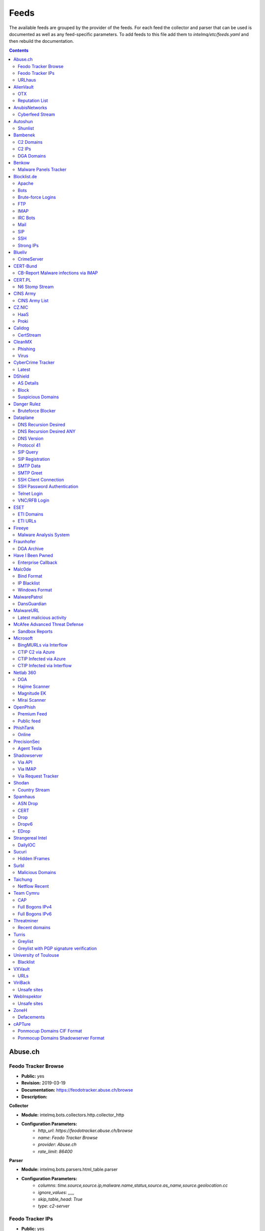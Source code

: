 Feeds
======

The available feeds are grouped by the provider of the feeds.
For each feed the collector and parser that can be used is documented as well as any feed-specific parameters.
To add feeds to this file add them to `intelmq/etc/feeds.yaml` and then rebuild the documentation.

.. contents ::

Abuse.ch
--------
Feodo Tracker Browse
^^^^^^^^^^^^^^^^^^^^

* **Public:** yes
* **Revision:** 2019-03-19
* **Documentation:** https://feodotracker.abuse.ch/browse
* **Description:**

**Collector**

* **Module:** intelmq.bots.collectors.http.collector_http
* **Configuration Parameters:**
   * `http_url`: `https://feodotracker.abuse.ch/browse`
   * `name`: `Feodo Tracker Browse`
   * `provider`: `Abuse.ch`
   * `rate_limit`: `86400`

**Parser**

* **Module:** intelmq.bots.parsers.html_table.parser
* **Configuration Parameters:**
   * `columns`: `time.source,source.ip,malware.name,status,source.as_name,source.geolocation.cc`
   * `ignore_values`: `,,,,,`
   * `skip_table_head`: `True`
   * `type`: `c2-server`


Feodo Tracker IPs
^^^^^^^^^^^^^^^^^

* **Public:** yes
* **Revision:** 2019-03-25
* **Documentation:** https://feodotracker.abuse.ch/
* **Description:** List of botnet Command&Control servers (C&Cs) tracked by Feodo Tracker, associated with Dridex and Emotet (aka Heodo).
* **Additional Information:** https://feodotracker.abuse.ch/ The data in the column Last Online is used for `time.source` if available, with 00:00 as time. Otherwise first seen is used as `time.source`.

**Collector**

* **Module:** intelmq.bots.collectors.http.collector_http
* **Configuration Parameters:**
   * `http_url`: `https://feodotracker.abuse.ch/downloads/ipblocklist.csv`
   * `name`: `Feodo Tracker IPs`
   * `provider`: `Abuse.ch`
   * `rate_limit`: `3600`

**Parser**

* **Module:** intelmq.bots.parsers.abusech.parser_ip
* **Configuration Parameters:**


URLhaus
^^^^^^^

* **Public:** yes
* **Revision:** 2020-07-07
* **Documentation:** https://urlhaus.abuse.ch/feeds/
* **Description:** URLhaus is a project from abuse.ch with the goal of sharing malicious URLs that are being used for malware distribution. URLhaus offers a country, ASN (AS number) and Top Level Domain (TLD) feed for network operators / Internet Service Providers (ISPs), Computer Emergency Response Teams (CERTs) and domain registries.

**Collector**

* **Module:** intelmq.bots.collectors.http.collector_http
* **Configuration Parameters:**
   * `http_url`: `https://urlhaus.abuse.ch/feeds/tld/<TLD>/, https://urlhaus.abuse.ch/feeds/country/<CC>/, or https://urlhaus.abuse.ch/feeds/asn/<ASN>/`
   * `name`: `URLhaus`
   * `provider`: `Abuse.ch`
   * `rate_limit`: `86400`

**Parser**

* **Module:** intelmq.bots.parsers.generic.parser_csv
* **Configuration Parameters:**
   * `columns`: `["time.source", "source.url", "status", "classification.type|__IGNORE__", "source.fqdn|__IGNORE__", "source.ip", "source.asn", "source.geolocation.cc"]`
   * `default_url_protocol`: `http://`
   * `delimiter`: `,`
   * `skip_header`: `False`
   * `type_translation`: `{"malware_download": "malware-distribution"}`


AlienVault
----------
OTX
^^^

* **Public:** no
* **Revision:** 2018-01-20
* **Documentation:** https://otx.alienvault.com/
* **Description:** AlienVault OTX Collector is the bot responsible to get the report through the API. Report could vary according to subscriptions.

**Collector**

* **Module:** intelmq.bots.collectors.alienvault_otx.collector
* **Configuration Parameters:**
   * `api_key`: `{{ your API key }}`
   * `name`: `OTX`
   * `provider`: `AlienVault`

**Parser**

* **Module:** intelmq.bots.parsers.alienvault.parser_otx
* **Configuration Parameters:**


Reputation List
^^^^^^^^^^^^^^^

* **Public:** yes
* **Revision:** 2018-01-20
* **Description:** List of malicious IPs.

**Collector**

* **Module:** intelmq.bots.collectors.http.collector_http
* **Configuration Parameters:**
   * `http_url`: `https://reputation.alienvault.com/reputation.data`
   * `name`: `Reputation List`
   * `provider`: `AlienVault`
   * `rate_limit`: `3600`

**Parser**

* **Module:** intelmq.bots.parsers.alienvault.parser
* **Configuration Parameters:**


AnubisNetworks
--------------
Cyberfeed Stream
^^^^^^^^^^^^^^^^

* **Public:** no
* **Revision:** 2020-06-15
* **Documentation:** https://www.anubisnetworks.com/ https://www.bitsight.com/
* **Description:** Fetches and parsers the Cyberfeed data stream.

**Collector**

* **Module:** intelmq.bots.collectors.http.collector_http_stream
* **Configuration Parameters:**
   * `http_url`: `https://prod.cyberfeed.net/stream?key={{ your API key }}`
   * `name`: `Cyberfeed Stream`
   * `provider`: `AnubisNetworks`
   * `strip_lines`: `true`

**Parser**

* **Module:** intelmq.bots.parsers.anubisnetworks.parser
* **Configuration Parameters:**
   * `use_malware_familiy_as_classification_identifier`: `True`


Autoshun
--------
Shunlist
^^^^^^^^

* **Public:** no
* **Revision:** 2018-01-20
* **Documentation:** https://www.autoshun.org/
* **Description:** You need to register in order to use the list.

**Collector**

* **Module:** intelmq.bots.collectors.http.collector_http
* **Configuration Parameters:**
   * `http_url`: `https://www.autoshun.org/download/?api_key=__APIKEY__&format=html`
   * `name`: `Shunlist`
   * `provider`: `Autoshun`
   * `rate_limit`: `3600`

**Parser**

* **Module:** intelmq.bots.parsers.autoshun.parser
* **Configuration Parameters:**


Bambenek
--------
C2 Domains
^^^^^^^^^^

* **Public:** no
* **Revision:** 2018-01-20
* **Documentation:** https://osint.bambenekconsulting.com/feeds/
* **Description:** Master Feed of known, active and non-sinkholed C&Cs domain names. Requires access credentials.
* **Additional Information:** License: https://osint.bambenekconsulting.com/license.txt

**Collector**

* **Module:** intelmq.bots.collectors.http.collector_http
* **Configuration Parameters:**
   * `http_password`: `__PASSWORD__`
   * `http_url`: `https://faf.bambenekconsulting.com/feeds/c2-dommasterlist.txt`
   * `http_username`: `__USERNAME__`
   * `name`: `C2 Domains`
   * `provider`: `Bambenek`
   * `rate_limit`: `3600`

**Parser**

* **Module:** intelmq.bots.parsers.bambenek.parser
* **Configuration Parameters:**


C2 IPs
^^^^^^

* **Public:** no
* **Revision:** 2018-01-20
* **Documentation:** https://osint.bambenekconsulting.com/feeds/
* **Description:** Master Feed of known, active and non-sinkholed C&Cs IP addresses. Requires access credentials.
* **Additional Information:** License: https://osint.bambenekconsulting.com/license.txt

**Collector**

* **Module:** intelmq.bots.collectors.http.collector_http
* **Configuration Parameters:**
   * `http_password`: `__PASSWORD__`
   * `http_url`: `https://faf.bambenekconsulting.com/feeds/c2-ipmasterlist.txt`
   * `http_username`: `__USERNAME__`
   * `name`: `C2 IPs`
   * `provider`: `Bambenek`
   * `rate_limit`: `3600`

**Parser**

* **Module:** intelmq.bots.parsers.bambenek.parser
* **Configuration Parameters:**


DGA Domains
^^^^^^^^^^^

* **Public:** yes
* **Revision:** 2018-01-20
* **Documentation:** https://osint.bambenekconsulting.com/feeds/
* **Description:** Domain feed of known DGA domains from -2 to +3 days
* **Additional Information:** License: https://osint.bambenekconsulting.com/license.txt

**Collector**

* **Module:** intelmq.bots.collectors.http.collector_http
* **Configuration Parameters:**
   * `http_url`: `https://faf.bambenekconsulting.com/feeds/dga-feed.txt`
   * `name`: `DGA Domains`
   * `provider`: `Bambenek`
   * `rate_limit`: `3600`

**Parser**

* **Module:** intelmq.bots.parsers.bambenek.parser
* **Configuration Parameters:**


Benkow
------
Malware Panels Tracker
^^^^^^^^^^^^^^^^^^^^^^

* **Public:** yes
* **Revision:** 2021-06-21
* **Description:** Benkow Panels tracker is a list of fresh panel from various malware. The feed is available on the webpage: http://benkow.cc/passwords.php

**Collector**

* **Module:** intelmq.bots.collectors.http.collector_http
* **Configuration Parameters:**
   * `http_url`: `http://benkow.cc/export.php`
   * `name`: `Malware Panels Tracker`
   * `provider`: `Benkow`

**Parser**

* **Module:** intelmq.bots.parsers.generic.parser_csv
* **Configuration Parameters:**
   * `columns`: `["__IGNORE__", "malware.name", "destination.url", "destination.fqdn|destination.ip", "time.source"]`
   * `columns_required`: `[false, true, true, false, true]`
   * `delimiter`: `;`
   * `skip_header`: `True`
   * `type`: `c2-server`


Blocklist.de
------------
Apache
^^^^^^

* **Public:** yes
* **Revision:** 2018-01-20
* **Documentation:** http://www.blocklist.de/en/export.html
* **Description:** Blocklist.DE Apache Collector is the bot responsible to get the report from source of information. All IP addresses which have been reported within the last 48 hours as having run attacks on the service Apache, Apache-DDOS, RFI-Attacks.

**Collector**

* **Module:** intelmq.bots.collectors.http.collector_http
* **Configuration Parameters:**
   * `http_url`: `https://lists.blocklist.de/lists/apache.txt`
   * `name`: `Apache`
   * `provider`: `Blocklist.de`
   * `rate_limit`: `86400`

**Parser**

* **Module:** intelmq.bots.parsers.blocklistde.parser
* **Configuration Parameters:**


Bots
^^^^

* **Public:** yes
* **Revision:** 2018-01-20
* **Documentation:** http://www.blocklist.de/en/export.html
* **Description:** Blocklist.DE Bots Collector is the bot responsible to get the report from source of information. All IP addresses which have been reported within the last 48 hours as having run attacks attacks on the RFI-Attacks, REG-Bots, IRC-Bots or BadBots (BadBots = he has posted a Spam-Comment on a open Forum or Wiki).

**Collector**

* **Module:** intelmq.bots.collectors.http.collector_http
* **Configuration Parameters:**
   * `http_url`: `https://lists.blocklist.de/lists/bots.txt`
   * `name`: `Bots`
   * `provider`: `Blocklist.de`
   * `rate_limit`: `86400`

**Parser**

* **Module:** intelmq.bots.parsers.blocklistde.parser
* **Configuration Parameters:**


Brute-force Logins
^^^^^^^^^^^^^^^^^^

* **Public:** yes
* **Revision:** 2018-01-20
* **Documentation:** http://www.blocklist.de/en/export.html
* **Description:** Blocklist.DE Brute-force Login Collector is the bot responsible to get the report from source of information. All IPs which attacks Joomlas, Wordpress and other Web-Logins with Brute-Force Logins.

**Collector**

* **Module:** intelmq.bots.collectors.http.collector_http
* **Configuration Parameters:**
   * `http_url`: `https://lists.blocklist.de/lists/bruteforcelogin.txt`
   * `name`: `Brute-force Logins`
   * `provider`: `Blocklist.de`
   * `rate_limit`: `86400`

**Parser**

* **Module:** intelmq.bots.parsers.blocklistde.parser
* **Configuration Parameters:**


FTP
^^^

* **Public:** yes
* **Revision:** 2018-01-20
* **Documentation:** http://www.blocklist.de/en/export.html
* **Description:** Blocklist.DE FTP Collector is the bot responsible to get the report from source of information. All IP addresses which have been reported within the last 48 hours for attacks on the Service FTP.

**Collector**

* **Module:** intelmq.bots.collectors.http.collector_http
* **Configuration Parameters:**
   * `http_url`: `https://lists.blocklist.de/lists/ftp.txt`
   * `name`: `FTP`
   * `provider`: `Blocklist.de`
   * `rate_limit`: `86400`

**Parser**

* **Module:** intelmq.bots.parsers.blocklistde.parser
* **Configuration Parameters:**


IMAP
^^^^

* **Public:** yes
* **Revision:** 2018-01-20
* **Documentation:** http://www.blocklist.de/en/export.html
* **Description:** Blocklist.DE IMAP Collector is the bot responsible to get the report from source of information. All IP addresses which have been reported within the last 48 hours for attacks on the service like IMAP, SASL, POP3, etc.

**Collector**

* **Module:** intelmq.bots.collectors.http.collector_http
* **Configuration Parameters:**
   * `http_url`: `https://lists.blocklist.de/lists/imap.txt`
   * `name`: `IMAP`
   * `provider`: `Blocklist.de`
   * `rate_limit`: `86400`

**Parser**

* **Module:** intelmq.bots.parsers.blocklistde.parser
* **Configuration Parameters:**


IRC Bots
^^^^^^^^

* **Public:** yes
* **Revision:** 2018-01-20
* **Documentation:** http://www.blocklist.de/en/export.html
* **Description:** No description provided by feed provider.

**Collector**

* **Module:** intelmq.bots.collectors.http.collector_http
* **Configuration Parameters:**
   * `http_url`: `https://lists.blocklist.de/lists/ircbot.txt`
   * `name`: `IRC Bots`
   * `provider`: `Blocklist.de`
   * `rate_limit`: `86400`

**Parser**

* **Module:** intelmq.bots.parsers.blocklistde.parser
* **Configuration Parameters:**


Mail
^^^^

* **Public:** yes
* **Revision:** 2018-01-20
* **Documentation:** http://www.blocklist.de/en/export.html
* **Description:** Blocklist.DE Mail Collector is the bot responsible to get the report from source of information. All IP addresses which have been reported within the last 48 hours as having run attacks on the service Mail, Postfix.

**Collector**

* **Module:** intelmq.bots.collectors.http.collector_http
* **Configuration Parameters:**
   * `http_url`: `https://lists.blocklist.de/lists/mail.txt`
   * `name`: `Mail`
   * `provider`: `Blocklist.de`
   * `rate_limit`: `86400`

**Parser**

* **Module:** intelmq.bots.parsers.blocklistde.parser
* **Configuration Parameters:**


SIP
^^^

* **Public:** yes
* **Revision:** 2018-01-20
* **Documentation:** http://www.blocklist.de/en/export.html
* **Description:** Blocklist.DE SIP Collector is the bot responsible to get the report from source of information. All IP addresses that tried to login in a SIP-, VOIP- or Asterisk-Server and are included in the IPs-List from http://www.infiltrated.net/ (Twitter).

**Collector**

* **Module:** intelmq.bots.collectors.http.collector_http
* **Configuration Parameters:**
   * `http_url`: `https://lists.blocklist.de/lists/sip.txt`
   * `name`: `SIP`
   * `provider`: `Blocklist.de`
   * `rate_limit`: `86400`

**Parser**

* **Module:** intelmq.bots.parsers.blocklistde.parser
* **Configuration Parameters:**


SSH
^^^

* **Public:** yes
* **Revision:** 2018-01-20
* **Documentation:** http://www.blocklist.de/en/export.html
* **Description:** Blocklist.DE SSH Collector is the bot responsible to get the report from source of information. All IP addresses which have been reported within the last 48 hours as having run attacks on the service SSH.

**Collector**

* **Module:** intelmq.bots.collectors.http.collector_http
* **Configuration Parameters:**
   * `http_url`: `https://lists.blocklist.de/lists/ssh.txt`
   * `name`: `SSH`
   * `provider`: `Blocklist.de`
   * `rate_limit`: `86400`

**Parser**

* **Module:** intelmq.bots.parsers.blocklistde.parser
* **Configuration Parameters:**


Strong IPs
^^^^^^^^^^

* **Public:** yes
* **Revision:** 2018-01-20
* **Documentation:** http://www.blocklist.de/en/export.html
* **Description:** Blocklist.DE Strong IPs Collector is the bot responsible to get the report from source of information. All IPs which are older then 2 month and have more then 5.000 attacks.

**Collector**

* **Module:** intelmq.bots.collectors.http.collector_http
* **Configuration Parameters:**
   * `http_url`: `https://lists.blocklist.de/lists/strongips.txt`
   * `name`: `Strong IPs`
   * `provider`: `Blocklist.de`
   * `rate_limit`: `86400`

**Parser**

* **Module:** intelmq.bots.parsers.blocklistde.parser
* **Configuration Parameters:**


Blueliv
-------
CrimeServer
^^^^^^^^^^^

* **Public:** no
* **Revision:** 2018-01-20
* **Documentation:** https://www.blueliv.com/
* **Description:** Blueliv Crimeserver Collector is the bot responsible to get the report through the API.
* **Additional Information:** The service uses a different API for free users and paying subscribers. In 'CrimeServer' feed the difference lies in the data points present in the feed. The non-free API available from Blueliv contains, for this specific feed, following extra fields not present in the free API; "_id" - Internal unique ID "subType" - Subtype of the Crime Server "countryName" - Country name where the Crime Server is located, in English "city" - City where the Crime Server is located "domain" - Domain of the Crime Server "host" - Host of the Crime Server "createdAt" - Date when the Crime Server was added to Blueliv CrimeServer database "asnCidr" - Range of IPs that belong to an ISP (registered via Autonomous System Number (ASN)) "asnId" - Identifier of an ISP registered via ASN "asnDesc" Description of the ISP registered via ASN

**Collector**

* **Module:** intelmq.bots.collectors.blueliv.collector_crimeserver
* **Configuration Parameters:**
   * `api_key`: `__APIKEY__`
   * `name`: `CrimeServer`
   * `provider`: `Blueliv`
   * `rate_limit`: `3600`

**Parser**

* **Module:** intelmq.bots.parsers.blueliv.parser_crimeserver
* **Configuration Parameters:**


CERT-Bund
---------
CB-Report Malware infections via IMAP
^^^^^^^^^^^^^^^^^^^^^^^^^^^^^^^^^^^^^

* **Public:** no
* **Revision:** 2020-08-20
* **Description:** CERT-Bund sends reports for the malware-infected hosts.
* **Additional Information:** Traffic from malware related hosts contacting command-and-control servers is caught and sent to national CERT teams. There are two e-mail feeds with identical CSV structure -- one reports on general malware infections, the other on the Avalanche botnet.

**Collector**

* **Module:** intelmq.bots.collectors.mail.collector_mail_attach
* **Configuration Parameters:**
   * `attach_regex`: `events.csv`
   * `extract_files`: `False`
   * `folder`: `INBOX`
   * `mail_host`: `__HOST__`
   * `mail_password`: `__PASSWORD__`
   * `mail_ssl`: `True`
   * `mail_user`: `__USERNAME__`
   * `name`: `CB-Report Malware infections via IMAP`
   * `provider`: `CERT-Bund`
   * `rate_limit`: `86400`
   * `subject_regex`: `^\\[CB-Report#.* Malware infections (\\(Avalanche\\) )?in country`

**Parser**

* **Module:** intelmq.bots.parsers.generic.parser_csv
* **Configuration Parameters:**
   * `columns`: `["source.asn", "source.ip", "time.source", "classification.type", "malware.name", "source.port", "destination.ip", "destination.port", "destination.fqdn", "protocol.transport"]`
   * `default_url_protocol`: `http://`
   * `delimiter`: `,`
   * `skip_header`: `True`
   * `time_format`: `from_format|%Y-%m-%d %H:%M:%S`
   * `type`: `infected-system`


CERT.PL
-------
N6 Stomp Stream
^^^^^^^^^^^^^^^

* **Public:** no
* **Revision:** 2018-01-20
* **Documentation:** https://n6.cert.pl/en/
* **Description:** N6 Collector - CERT.pl's N6 Collector - N6 feed via STOMP interface. Note that rate_limit does not apply for this bot as it is waiting for messages on a stream.
* **Additional Information:** Contact cert.pl to get access to the feed.

**Collector**

* **Module:** intelmq.bots.collectors.stomp.collector
* **Configuration Parameters:**
   * `exchange`: `{insert your exchange point as given by CERT.pl}`
   * `name`: `N6 Stomp Stream`
   * `port`: `61614`
   * `provider`: `CERT.PL`
   * `server`: `n6stream.cert.pl`
   * `ssl_ca_certificate`: `{insert path to CA file for CERT.pl's n6}`
   * `ssl_client_certificate`: `{insert path to client cert file for CERTpl's n6}`
   * `ssl_client_certificate_key`: `{insert path to client cert key file for CERT.pl's n6}`

**Parser**

* **Module:** intelmq.bots.parsers.n6.parser_n6stomp
* **Configuration Parameters:**


CINS Army
---------
CINS Army List
^^^^^^^^^^^^^^

* **Public:** yes
* **Revision:** 2018-01-20
* **Documentation:** https://cinsscore.com/#list
* **Description:** The CINS Army (CIArmy.com) list is a subset of the CINS Active Threat Intelligence ruleset, and consists of IP addresses that meet one of two basic criteria: 1) The IP's recent Rogue Packet score factor is very poor, or 2) The IP has tripped a designated number of 'trusted' alerts across a given number of our Sentinels deployed around the world.

**Collector**

* **Module:** intelmq.bots.collectors.http.collector_http
* **Configuration Parameters:**
   * `http_url`: `http://cinsscore.com/list/ci-badguys.txt`
   * `name`: `CINS Army List`
   * `provider`: `CINS Army`
   * `rate_limit`: `3600`

**Parser**

* **Module:** intelmq.bots.parsers.ci_army.parser
* **Configuration Parameters:**


CZ.NIC
------
HaaS
^^^^

* **Public:** yes
* **Revision:** 2020-07-22
* **Documentation:** https://haas.nic.cz/
* **Description:** SSH attackers against HaaS (Honeypot as a Service) provided by CZ.NIC, z.s.p.o. The dump is published once a day.

**Collector**

* **Module:** intelmq.bots.collectors.http.collector_http
* **Configuration Parameters:**
   * `extract_files`: `True`
   * `http_url`: `https://haas.nic.cz/stats/export/{time[%Y/%m/%Y-%m-%d]}.json.gz`
   * `http_url_formatting`: `{'days': -1}`
   * `rate_limit`: `86400`

**Parser**

* **Module:** intelmq.bots.parsers.cznic.parser_haas
* **Configuration Parameters:**


Proki
^^^^^

* **Public:** no
* **Revision:** 2020-08-17
* **Documentation:** https://csirt.cz/en/proki/
* **Description:** Aggregation of various sources on malicious IP addresses (malware spreaders or C&C servers).

**Collector**

* **Module:** intelmq.bots.collectors.http.collector_http
* **Configuration Parameters:**
   * `http_url`: `https://proki.csirt.cz/api/1/__APIKEY__/data/day/{time[%Y/%m/%d]}`
   * `http_url_formatting`: `{'days': -1}`
   * `name`: `Proki`
   * `provider`: `CZ.NIC`
   * `rate_limit`: `86400`

**Parser**

* **Module:** intelmq.bots.parsers.cznic.parser_proki
* **Configuration Parameters:**


Calidog
-------
CertStream
^^^^^^^^^^

* **Public:** yes
* **Revision:** 2018-06-15
* **Documentation:** https://medium.com/cali-dog-security/introducing-certstream-3fc13bb98067
* **Description:** HTTP Websocket Stream from certstream.calidog.io providing data from Certificate Transparency Logs.
* **Additional Information:** Be aware that this feed provides a lot of data and may overload your system quickly.

**Collector**

* **Module:** intelmq.bots.collectors.calidog.collector_certstream
* **Configuration Parameters:**
   * `name`: `CertStream`
   * `provider`: `Calidog`

**Parser**

* **Module:** intelmq.bots.parsers.calidog.parser_certstream
* **Configuration Parameters:**


CleanMX
-------
Phishing
^^^^^^^^

* **Public:** no
* **Revision:** 2018-01-20
* **Documentation:** http://clean-mx.de/
* **Description:** In order to download the CleanMX feed you need to use a custom user agent and register that user agent.

**Collector**

* **Module:** intelmq.bots.collectors.http.collector_http
* **Configuration Parameters:**
   * `http_timeout_sec`: `120`
   * `http_url`: `http://support.clean-mx.de/clean-mx/xmlphishing?response=alive&domain=`
   * `http_user_agent`: `{{ your user agent }}`
   * `name`: `Phishing`
   * `provider`: `CleanMX`
   * `rate_limit`: `86400`

**Parser**

* **Module:** intelmq.bots.parsers.cleanmx.parser
* **Configuration Parameters:**


Virus
^^^^^

* **Public:** no
* **Revision:** 2018-01-20
* **Documentation:** http://clean-mx.de/
* **Description:** In order to download the CleanMX feed you need to use a custom user agent and register that user agent.

**Collector**

* **Module:** intelmq.bots.collectors.http.collector_http
* **Configuration Parameters:**
   * `http_timeout_sec`: `120`
   * `http_url`: `http://support.clean-mx.de/clean-mx/xmlviruses?response=alive&domain=`
   * `http_user_agent`: `{{ your user agent }}`
   * `name`: `Virus`
   * `provider`: `CleanMX`
   * `rate_limit`: `86400`

**Parser**

* **Module:** intelmq.bots.parsers.cleanmx.parser
* **Configuration Parameters:**


CyberCrime Tracker
------------------
Latest
^^^^^^

* **Public:** yes
* **Revision:** 2019-03-19
* **Documentation:** https://cybercrime-tracker.net/index.php
* **Description:** C2 servers

**Collector**

* **Module:** intelmq.bots.collectors.http.collector_http
* **Configuration Parameters:**
   * `http_url`: `https://cybercrime-tracker.net/index.php`
   * `name`: `Latest`
   * `provider`: `CyberCrime Tracker`
   * `rate_limit`: `86400`

**Parser**

* **Module:** intelmq.bots.parsers.html_table.parser
* **Configuration Parameters:**
   * `columns`: `["time.source", "source.url", "source.ip", "malware.name", "__IGNORE__"]`
   * `default_url_protocol`: `http://`
   * `skip_table_head`: `True`
   * `type`: `c2-server`


DShield
-------
AS Details
^^^^^^^^^^

* **Public:** yes
* **Revision:** 2018-01-20
* **Documentation:** https://www.dshield.org/reports.html
* **Description:** No description provided by feed provider.

**Collector**

* **Module:** intelmq.bots.collectors.http.collector_http
* **Configuration Parameters:**
   * `http_url`: `https://dshield.org/asdetailsascii.html?as={{ AS Number }}`
   * `name`: `AS Details`
   * `provider`: `DShield`
   * `rate_limit`: `86400`

**Parser**

* **Module:** intelmq.bots.parsers.dshield.parser_asn
* **Configuration Parameters:**


Block
^^^^^

* **Public:** yes
* **Revision:** 2018-01-20
* **Documentation:** https://www.dshield.org/reports.html
* **Description:** This list summarizes the top 20 attacking class C (/24) subnets over the last three days. The number of 'attacks' indicates the number of targets reporting scans from this subnet.

**Collector**

* **Module:** intelmq.bots.collectors.http.collector_http
* **Configuration Parameters:**
   * `http_url`: `https://www.dshield.org/block.txt`
   * `name`: `Block`
   * `provider`: `DShield`
   * `rate_limit`: `86400`

**Parser**

* **Module:** intelmq.bots.parsers.dshield.parser_block
* **Configuration Parameters:**


Suspicious Domains
^^^^^^^^^^^^^^^^^^

* **Public:** yes
* **Revision:** 2018-01-20
* **Documentation:** https://www.dshield.org/reports.html
* **Description:** There are many suspicious domains on the internet. In an effort to identify them, as well as false positives, we have assembled weighted lists based on tracking and malware lists from different sources. ISC is collecting and categorizing various lists associated with a certain level of sensitivity.

**Collector**

* **Module:** intelmq.bots.collectors.http.collector_http
* **Configuration Parameters:**
   * `http_url`: `https://www.dshield.org/feeds/suspiciousdomains_High.txt`
   * `name`: `Suspicious Domains`
   * `provider`: `DShield`
   * `rate_limit`: `86400`

**Parser**

* **Module:** intelmq.bots.parsers.dshield.parser_domain
* **Configuration Parameters:**


Danger Rulez
------------
Bruteforce Blocker
^^^^^^^^^^^^^^^^^^

* **Public:** yes
* **Revision:** 2018-01-20
* **Documentation:** http://danger.rulez.sk/index.php/bruteforceblocker/
* **Description:** Its main purpose is to block SSH bruteforce attacks via firewall.

**Collector**

* **Module:** intelmq.bots.collectors.http.collector_http
* **Configuration Parameters:**
   * `http_url`: `http://danger.rulez.sk/projects/bruteforceblocker/blist.php`
   * `name`: `Bruteforce Blocker`
   * `provider`: `Danger Rulez`
   * `rate_limit`: `3600`

**Parser**

* **Module:** intelmq.bots.parsers.danger_rulez.parser
* **Configuration Parameters:**


Dataplane
---------
DNS Recursion Desired
^^^^^^^^^^^^^^^^^^^^^

* **Public:** yes
* **Revision:** 2021-09-09
* **Documentation:** https://dataplane.org/
* **Description:** Entries consist of fields with identifying characteristics of a source IP address that has been seen performing a DNS recursion desired query to a remote host. This report lists hosts that are suspicious of more than just port scanning. The host may be DNS server cataloging or searching for hosts to use for DNS-based DDoS amplification.

**Collector**

* **Module:** intelmq.bots.collectors.http.collector_http
* **Configuration Parameters:**
   * `http_url`: `https://dataplane.org/dnsrd.txt`
   * `name`: `DNS Recursion Desired`
   * `provider`: `Dataplane`
   * `rate_limit`: `3600`

**Parser**

* **Module:** intelmq.bots.parsers.dataplane.parser
* **Configuration Parameters:**


DNS Recursion Desired ANY
^^^^^^^^^^^^^^^^^^^^^^^^^

* **Public:** yes
* **Revision:** 2021-09-09
* **Documentation:** https://dataplane.org/
* **Description:** Entries consist of fields with identifying characteristics of a source IP address that has been seen performing a DNS recursion desired IN ANY query to a remote host. This report lists hosts that are suspicious of more than just port scanning. The host may be DNS server cataloging or searching for hosts to use for DNS-based DDoS amplification.

**Collector**

* **Module:** intelmq.bots.collectors.http.collector_http
* **Configuration Parameters:**
   * `http_url`: `https://dataplane.org/dnsrdany.txt`
   * `name`: `DNS Recursion Desired ANY`
   * `provider`: `Dataplane`
   * `rate_limit`: `3600`

**Parser**

* **Module:** intelmq.bots.parsers.dataplane.parser
* **Configuration Parameters:**


DNS Version
^^^^^^^^^^^

* **Public:** yes
* **Revision:** 2021-09-09
* **Documentation:** https://dataplane.org/
* **Description:** Entries consist of fields with identifying characteristics of a source IP address that has been seen performing a DNS CH TXT version.bind query to a remote host. This report lists hosts that are suspicious of more than just port scanning. The host may be DNS server cataloging or searching for vulnerable DNS servers.

**Collector**

* **Module:** intelmq.bots.collectors.http.collector_http
* **Configuration Parameters:**
   * `http_url`: `https://dataplane.org/dnsversion.txt`
   * `name`: `DNS Version`
   * `provider`: `Dataplane`
   * `rate_limit`: `3600`

**Parser**

* **Module:** intelmq.bots.parsers.dataplane.parser
* **Configuration Parameters:**


Protocol 41
^^^^^^^^^^^

* **Public:** yes
* **Revision:** 2021-09-09
* **Documentation:** https://dataplane.org/
* **Description:** Entries consist of fields with identifying characteristics of a host that has been detected to offer open IPv6 over IPv4 tunneling. This could allow for the host to be used a public proxy against IPv6 hosts.

**Collector**

* **Module:** intelmq.bots.collectors.http.collector_http
* **Configuration Parameters:**
   * `http_url`: `https://dataplane.org/proto41.txt`
   * `name`: `Protocol 41`
   * `provider`: `Dataplane`
   * `rate_limit`: `3600`

**Parser**

* **Module:** intelmq.bots.parsers.dataplane.parser
* **Configuration Parameters:**


SIP Query
^^^^^^^^^

* **Public:** yes
* **Revision:** 2018-01-20
* **Documentation:** https://dataplane.org/
* **Description:** Entries consist of fields with identifying characteristics of a source IP address that has been seen initiating a SIP OPTIONS query to a remote host. This report lists hosts that are suspicious of more than just port scanning. The hosts may be SIP server cataloging or conducting various forms of telephony abuse. Report is updated hourly.

**Collector**

* **Module:** intelmq.bots.collectors.http.collector_http
* **Configuration Parameters:**
   * `http_url`: `https://dataplane.org/sipquery.txt`
   * `name`: `SIP Query`
   * `provider`: `Dataplane`
   * `rate_limit`: `3600`

**Parser**

* **Module:** intelmq.bots.parsers.dataplane.parser
* **Configuration Parameters:**


SIP Registration
^^^^^^^^^^^^^^^^

* **Public:** yes
* **Revision:** 2018-01-20
* **Documentation:** https://dataplane.org/
* **Description:** Entries consist of fields with identifying characteristics of a source IP address that has been seen initiating a SIP REGISTER operation to a remote host. This report lists hosts that are suspicious of more than just port scanning. The hosts may be SIP client cataloging or conducting various forms of telephony abuse. Report is updated hourly.

**Collector**

* **Module:** intelmq.bots.collectors.http.collector_http
* **Configuration Parameters:**
   * `http_url`: `https://dataplane.org/sipregistration.txt`
   * `name`: `SIP Registration`
   * `provider`: `Dataplane`
   * `rate_limit`: `3600`

**Parser**

* **Module:** intelmq.bots.parsers.dataplane.parser
* **Configuration Parameters:**


SMTP Data
^^^^^^^^^

* **Public:** yes
* **Revision:** 2021-09-09
* **Documentation:** https://dataplane.org/
* **Description:** Entries consist of fields with identifying characteristics of a host that has been seen initiating a SMTP DATA operation to a remote host. The source report lists hosts that are suspicious of more than just port scanning. The host may be SMTP server cataloging or conducting various forms of email abuse.

**Collector**

* **Module:** intelmq.bots.collectors.http.collector_http
* **Configuration Parameters:**
   * `http_url`: `https://dataplane.org/smtpdata.txt`
   * `name`: `SMTP Data`
   * `provider`: `Dataplane`
   * `rate_limit`: `3600`

**Parser**

* **Module:** intelmq.bots.parsers.dataplane.parser
* **Configuration Parameters:**


SMTP Greet
^^^^^^^^^^

* **Public:** yes
* **Revision:** 2021-09-09
* **Documentation:** https://dataplane.org/
* **Description:** Entries consist of fields with identifying characteristics of a host that has been seen initiating a SMTP HELO/EHLO operation to a remote host. The source report lists hosts that are suspicious of more than just port scanning. The host may be SMTP server cataloging or conducting various forms of email abuse.

**Collector**

* **Module:** intelmq.bots.collectors.http.collector_http
* **Configuration Parameters:**
   * `http_url`: `https://dataplane.org/smtpgreet.txt`
   * `name`: `SMTP Greet`
   * `provider`: `Dataplane`
   * `rate_limit`: `3600`

**Parser**

* **Module:** intelmq.bots.parsers.dataplane.parser
* **Configuration Parameters:**


SSH Client Connection
^^^^^^^^^^^^^^^^^^^^^

* **Public:** yes
* **Revision:** 2018-01-20
* **Documentation:** https://dataplane.org/
* **Description:** Entries below consist of fields with identifying characteristics of a source IP address that has been seen initiating an SSH connection to a remote host. This report lists hosts that are suspicious of more than just port scanning. The hosts may be SSH server cataloging or conducting authentication attack attempts. Report is updated hourly.

**Collector**

* **Module:** intelmq.bots.collectors.http.collector_http
* **Configuration Parameters:**
   * `http_url`: `https://dataplane.org/sshclient.txt`
   * `name`: `SSH Client Connection`
   * `provider`: `Dataplane`
   * `rate_limit`: `3600`

**Parser**

* **Module:** intelmq.bots.parsers.dataplane.parser
* **Configuration Parameters:**


SSH Password Authentication
^^^^^^^^^^^^^^^^^^^^^^^^^^^

* **Public:** yes
* **Revision:** 2018-01-20
* **Documentation:** https://dataplane.org/
* **Description:** Entries below consist of fields with identifying characteristics of a source IP address that has been seen attempting to remotely login to a host using SSH password authentication. The report lists hosts that are highly suspicious and are likely conducting malicious SSH password authentication attacks. Report is updated hourly.

**Collector**

* **Module:** intelmq.bots.collectors.http.collector_http
* **Configuration Parameters:**
   * `http_url`: `https://dataplane.org/sshpwauth.txt`
   * `name`: `SSH Password Authentication`
   * `provider`: `Dataplane`
   * `rate_limit`: `3600`

**Parser**

* **Module:** intelmq.bots.parsers.dataplane.parser
* **Configuration Parameters:**


Telnet Login
^^^^^^^^^^^^

* **Public:** yes
* **Revision:** 2021-09-09
* **Documentation:** https://dataplane.org/
* **Description:** Entries consist of fields with identifying characteristics of a host that has been seen initiating a telnet connection to a remote host. The source report lists hosts that are suspicious of more than just port scanning. The host may be telnet server cataloging or conducting authentication attack attempts.

**Collector**

* **Module:** intelmq.bots.collectors.http.collector_http
* **Configuration Parameters:**
   * `http_url`: `https://dataplane.org/telnetlogin.txt`
   * `name`: `Telnet Login`
   * `provider`: `Dataplane`
   * `rate_limit`: `3600`

**Parser**

* **Module:** intelmq.bots.parsers.dataplane.parser
* **Configuration Parameters:**


VNC/RFB Login
^^^^^^^^^^^^^

* **Public:** yes
* **Revision:** 2021-09-09
* **Documentation:** https://dataplane.org/
* **Description:** Entries consist of fields with identifying characteristics of a host that has been seen initiating a VNC remote buffer session to a remote host. The source report lists hosts that are suspicious of more than just port scanning. The host may be VNC/RFB server cataloging or conducting authentication attack attempts.

**Collector**

* **Module:** intelmq.bots.collectors.http.collector_http
* **Configuration Parameters:**
   * `http_url`: `https://dataplane.org/vncrfb.txt`
   * `name`: `VNC/RFB Login`
   * `provider`: `Dataplane`
   * `rate_limit`: `3600`

**Parser**

* **Module:** intelmq.bots.parsers.dataplane.parser
* **Configuration Parameters:**


ESET
----
ETI Domains
^^^^^^^^^^^

* **Public:** no
* **Revision:** 2020-06-30
* **Documentation:** https://www.eset.com/int/business/services/threat-intelligence/
* **Description:** Domain data from ESET's TAXII API.

**Collector**

* **Module:** intelmq.bots.collectors.eset.collector
* **Configuration Parameters:**
   * `collection`: `ei.domains v2 (json)`
   * `endpoint`: `eti.eset.com`
   * `password`: `<password>`
   * `time_delta`: `3600`
   * `username`: `<username>`

**Parser**

* **Module:** intelmq.bots.parsers.eset.parser
* **Configuration Parameters:**


ETI URLs
^^^^^^^^

* **Public:** no
* **Revision:** 2020-06-30
* **Documentation:** https://www.eset.com/int/business/services/threat-intelligence/
* **Description:** URL data from ESET's TAXII API.

**Collector**

* **Module:** intelmq.bots.collectors.eset.collector
* **Configuration Parameters:**
   * `collection`: `ei.urls (json)`
   * `endpoint`: `eti.eset.com`
   * `password`: `<password>`
   * `time_delta`: `3600`
   * `username`: `<username>`

**Parser**

* **Module:** intelmq.bots.parsers.eset.parser
* **Configuration Parameters:**


Fireeye
-------
Malware Analysis System
^^^^^^^^^^^^^^^^^^^^^^^

* **Public:** no
* **Revision:** 2021-05-03
* **Documentation:** https://www.fireeye.com/products/malware-analysis.html
* **Description:** Process data from Fireeye mail and file analysis appliances. SHA1 and MD5 malware hashes are extracted and if there is network communication, also URLs and domains.

**Collector**

* **Module:** intelmq.bots.collectors.fireeye.collector_mas
* **Configuration Parameters:**
   * `host`: `<hostname of your appliance>`
   * `http_password`: `<your password>`
   * `http_username`: `<your username>`
   * `request_duration`: `<how old date should be fetched eg 24_hours or 48_hours>`

**Parser**

* **Module:** intelmq.bots.parsers.fireeye.parser
* **Configuration Parameters:**


Fraunhofer
----------
DGA Archive
^^^^^^^^^^^

* **Public:** no
* **Revision:** 2018-01-20
* **Documentation:** https://dgarchive.caad.fkie.fraunhofer.de/welcome/
* **Description:** Fraunhofer DGA collector fetches data from Fraunhofer's domain generation archive.

**Collector**

* **Module:** intelmq.bots.collectors.http.collector_http
* **Configuration Parameters:**
   * `http_password`: `{{ your password}}`
   * `http_url`: `https://dgarchive.caad.fkie.fraunhofer.de/today`
   * `http_username`: `{{ your username}}`
   * `name`: `DGA Archive`
   * `provider`: `Fraunhofer`
   * `rate_limit`: `10800`

**Parser**

* **Module:** intelmq.bots.parsers.fraunhofer.parser_dga
* **Configuration Parameters:**


Have I Been Pwned
-----------------
Enterprise Callback
^^^^^^^^^^^^^^^^^^^

* **Public:** no
* **Revision:** 2019-09-11
* **Documentation:** https://haveibeenpwned.com/EnterpriseSubscriber/
* **Description:** With the Enterprise Subscription of 'Have I Been Pwned' you are able to provide a callback URL and any new leak data is submitted to it. It is recommended to put a webserver with Authorization check, TLS etc. in front of the API collector.
* **Additional Information:** A minimal nginx configuration could look like:
    .. code-block::

       server {
           listen 443 ssl http2;
           server_name [your host name];
           client_max_body_size 50M;
           
           ssl_certificate [path to your key];
           ssl_certificate_key [path to your certificate];
           
           location /[your private url] {
                if ($http_authorization != '[your private password]') {
                    return 403;
                }
                proxy_pass http://localhost:5001/intelmq/push;
                proxy_read_timeout 30;
                proxy_connect_timeout 30;
            }
       }

**Collector**

* **Module:** intelmq.bots.collectors.api.collector_api
* **Configuration Parameters:**
   * `name`: `Enterprise Callback`
   * `port`: `5001`
   * `provider`: `Have I Been Pwned`

**Parser**

* **Module:** intelmq.bots.parsers.hibp.parser_callback
* **Configuration Parameters:**


Malc0de
-------
Bind Format
^^^^^^^^^^^

* **Public:** yes
* **Revision:** 2018-01-20
* **Documentation:** http://malc0de.com/dashboard/
* **Description:** This feed includes FQDN's of malicious hosts, the file format is in Bind file format.

**Collector**

* **Module:** intelmq.bots.collectors.http.collector_http
* **Configuration Parameters:**
   * `http_url`: `https://malc0de.com/bl/ZONES`
   * `name`: `Bind Format`
   * `provider`: `Malc0de`
   * `rate_limit`: `10800`

**Parser**

* **Module:** intelmq.bots.parsers.malc0de.parser
* **Configuration Parameters:**


IP Blacklist
^^^^^^^^^^^^

* **Public:** yes
* **Revision:** 2018-01-20
* **Documentation:** http://malc0de.com/dashboard/
* **Description:** This feed includes IP Addresses of malicious hosts.

**Collector**

* **Module:** intelmq.bots.collectors.http.collector_http
* **Configuration Parameters:**
   * `http_url`: `https://malc0de.com/bl/IP_Blacklist.txt`
   * `name`: `IP Blacklist`
   * `provider`: `Malc0de`
   * `rate_limit`: `10800`

**Parser**

* **Module:** intelmq.bots.parsers.malc0de.parser
* **Configuration Parameters:**


Windows Format
^^^^^^^^^^^^^^

* **Public:** yes
* **Revision:** 2018-01-20
* **Documentation:** http://malc0de.com/dashboard/
* **Description:** This feed includes FQDN's of malicious hosts, the file format is in Windows Hosts file format.

**Collector**

* **Module:** intelmq.bots.collectors.http.collector_http
* **Configuration Parameters:**
   * `http_url`: `https://malc0de.com/bl/BOOT`
   * `name`: `Windows Format`
   * `provider`: `Malc0de`
   * `rate_limit`: `10800`

**Parser**

* **Module:** intelmq.bots.parsers.malc0de.parser
* **Configuration Parameters:**


MalwarePatrol
-------------
DansGuardian
^^^^^^^^^^^^

* **Public:** no
* **Revision:** 2018-01-20
* **Documentation:** https://www.malwarepatrol.net/non-commercial/
* **Description:** Malware block list with URLs

**Collector**

* **Module:** intelmq.bots.collectors.http.collector_http
* **Configuration Parameters:**
   * `http_url`: `https://lists.malwarepatrol.net/cgi/getfile?receipt={{ your API key }}&product=8&list=dansguardian`
   * `name`: `DansGuardian`
   * `provider`: `MalwarePatrol`
   * `rate_limit`: `180000`

**Parser**

* **Module:** intelmq.bots.parsers.malwarepatrol.parser_dansguardian
* **Configuration Parameters:**


MalwareURL
----------
Latest malicious activity
^^^^^^^^^^^^^^^^^^^^^^^^^

* **Public:** yes
* **Revision:** 2018-02-05
* **Documentation:** https://www.malwareurl.com/
* **Description:** Latest malicious domains/IPs.

**Collector**

* **Module:** intelmq.bots.collectors.http.collector_http
* **Configuration Parameters:**
   * `http_url`: `https://www.malwareurl.com/`
   * `name`: `Latest malicious activity`
   * `provider`: `MalwareURL`
   * `rate_limit`: `86400`

**Parser**

* **Module:** intelmq.bots.parsers.malwareurl.parser
* **Configuration Parameters:**


McAfee Advanced Threat Defense
------------------------------
Sandbox Reports
^^^^^^^^^^^^^^^

* **Public:** no
* **Revision:** 2018-07-05
* **Documentation:** https://www.mcafee.com/enterprise/en-us/products/advanced-threat-defense.html
* **Description:** Processes reports from McAfee's sandboxing solution via the openDXL API.

**Collector**

* **Module:** intelmq.bots.collectors.opendxl.collector
* **Configuration Parameters:**
   * `dxl_config_file`: `{{location of dxl configuration file}}`
   * `dxl_topic`: `/mcafee/event/atd/file/report`

**Parser**

* **Module:** intelmq.bots.parsers.mcafee.parser_atd
* **Configuration Parameters:**
   * `verdict_severity`: `4`


Microsoft
---------
BingMURLs via Interflow
^^^^^^^^^^^^^^^^^^^^^^^

* **Public:** no
* **Revision:** 2018-05-29
* **Documentation:** https://docs.microsoft.com/en-us/security/gsp/informationsharingandexchange
* **Description:** Collects Malicious URLs detected by Bing from the Interflow API. The feed is available via Microsoft’s Government Security Program (GSP).
* **Additional Information:** Depending on the file sizes you may need to increase the parameter 'http_timeout_sec' of the collector.

**Collector**

* **Module:** intelmq.bots.collectors.microsoft.collector_interflow
* **Configuration Parameters:**
   * `api_key`: `{{your API key}}`
   * `file_match`: `^bingmurls_`
   * `http_timeout_sec`: `300`
   * `name`: `BingMURLs via Interflow`
   * `not_older_than`: `2 days`
   * `provider`: `Microsoft`
   * `rate_limit`: `3600`

**Parser**

* **Module:** intelmq.bots.parsers.microsoft.parser_bingmurls
* **Configuration Parameters:**


CTIP C2 via Azure
^^^^^^^^^^^^^^^^^

* **Public:** no
* **Revision:** 2020-05-29
* **Documentation:** https://docs.microsoft.com/en-us/security/gsp/informationsharingandexchange
* **Description:** Collects the CTIP C2 feed from a shared Azure Storage. The feed is available via Microsoft’s Government Security Program (GSP).
* **Additional Information:** The cache is needed for memorizing which files have already been processed, the TTL should be higher than the oldest file available in the storage (currently the last three days are available). The connection string contains endpoint as well as authentication information.

**Collector**

* **Module:** intelmq.bots.collectors.microsoft.collector_azure
* **Configuration Parameters:**
   * `connection_string`: `{{your connection string}}`
   * `container_name`: `ctip-c2`
   * `name`: `CTIP C2 via Azure`
   * `provider`: `Microsoft`
   * `rate_limit`: `3600`
   * `redis_cache_db`: `5`
   * `redis_cache_host`: `127.0.0.1`
   * `redis_cache_port`: `6379`
   * `redis_cache_ttl`: `864000`

**Parser**

* **Module:** intelmq.bots.parsers.microsoft.parser_ctip
* **Configuration Parameters:**


CTIP Infected via Azure
^^^^^^^^^^^^^^^^^^^^^^^

* **Public:** no
* **Revision:** 2020-05-29
* **Documentation:** https://docs.microsoft.com/en-us/security/gsp/informationsharingandexchange http://www.dcuctip.com/
* **Description:** Collects the CTIP (Sinkhole data) from a shared Azure Storage. The feed is available via Microsoft’s Government Security Program (GSP).
* **Additional Information:** The cache is needed for memorizing which files have already been processed, the TTL should be higher than the oldest file available in the storage (currently the last three days are available). The connection string contains endpoint as well as authentication information. As many IPs occur very often in the data, you may want to use a deduplicator specifically for the feed. More information about the feed can be found on www.dcuctip.com after login with your GSP account.

**Collector**

* **Module:** intelmq.bots.collectors.microsoft.collector_azure
* **Configuration Parameters:**
   * `connection_string`: `{{your connection string}}`
   * `container_name`: `ctip-infected-summary`
   * `name`: `CTIP Infected via Azure`
   * `provider`: `Microsoft`
   * `rate_limit`: `3600`
   * `redis_cache_db`: `5`
   * `redis_cache_host`: `127.0.0.1`
   * `redis_cache_port`: `6379`
   * `redis_cache_ttl`: `864000`

**Parser**

* **Module:** intelmq.bots.parsers.microsoft.parser_ctip
* **Configuration Parameters:**


CTIP Infected via Interflow
^^^^^^^^^^^^^^^^^^^^^^^^^^^

* **Public:** no
* **Revision:** 2018-03-06
* **Documentation:** https://docs.microsoft.com/en-us/security/gsp/informationsharingandexchange http://www.dcuctip.com/
* **Description:** Collects the CTIP Infected feed (Sinkhole data for your country) files from the Interflow API.The feed is available via Microsoft’s Government Security Program (GSP).
* **Additional Information:** Depending on the file sizes you may need to increase the parameter 'http_timeout_sec' of the collector. As many IPs occur very often in the data, you may want to use a deduplicator specifically for the feed. More information about the feed can be found on www.dcuctip.com after login with your GSP account.

**Collector**

* **Module:** intelmq.bots.collectors.microsoft.collector_interflow
* **Configuration Parameters:**
   * `api_key`: `{{your API key}}`
   * `file_match`: `^ctip_`
   * `http_timeout_sec`: `300`
   * `name`: `CTIP Infected via Interflow`
   * `not_older_than`: `2 days`
   * `provider`: `Microsoft`
   * `rate_limit`: `3600`

**Parser**

* **Module:** intelmq.bots.parsers.microsoft.parser_ctip
* **Configuration Parameters:**


Netlab 360
----------
DGA
^^^

* **Public:** yes
* **Revision:** 2018-01-20
* **Documentation:** http://data.netlab.360.com/dga
* **Description:** This feed lists DGA family, Domain, Start and end of valid time(UTC) of a number of DGA families.

**Collector**

* **Module:** intelmq.bots.collectors.http.collector_http
* **Configuration Parameters:**
   * `http_url`: `http://data.netlab.360.com/feeds/dga/dga.txt`
   * `name`: `DGA`
   * `provider`: `Netlab 360`
   * `rate_limit`: `3600`

**Parser**

* **Module:** intelmq.bots.parsers.netlab_360.parser
* **Configuration Parameters:**


Hajime Scanner
^^^^^^^^^^^^^^

* **Public:** yes
* **Revision:** 2019-08-01
* **Documentation:** https://data.netlab.360.com/hajime/
* **Description:** This feed lists IP address for know Hajime bots network. These IPs data are obtained by joining the DHT network and interacting with the Hajime node

**Collector**

* **Module:** intelmq.bots.collectors.http.collector_http
* **Configuration Parameters:**
   * `http_url`: `https://data.netlab.360.com/feeds/hajime-scanner/bot.list`
   * `name`: `Hajime Scanner`
   * `provider`: `Netlab 360`
   * `rate_limit`: `3600`

**Parser**

* **Module:** intelmq.bots.parsers.netlab_360.parser
* **Configuration Parameters:**


Magnitude EK
^^^^^^^^^^^^

* **Public:** yes
* **Revision:** 2018-01-20
* **Documentation:** http://data.netlab.360.com/ek
* **Description:** This feed lists FQDN and possibly the URL used by Magnitude Exploit Kit. Information also includes the IP address used for the domain and last time seen.

**Collector**

* **Module:** intelmq.bots.collectors.http.collector_http
* **Configuration Parameters:**
   * `http_url`: `http://data.netlab.360.com/feeds/ek/magnitude.txt`
   * `name`: `Magnitude EK`
   * `provider`: `Netlab 360`
   * `rate_limit`: `3600`

**Parser**

* **Module:** intelmq.bots.parsers.netlab_360.parser
* **Configuration Parameters:**


Mirai Scanner
^^^^^^^^^^^^^

* **Public:** yes
* **Revision:** 2018-01-20
* **Documentation:** http://data.netlab.360.com/mirai-scanner/
* **Description:** This feed provides IP addresses which actively scan for vulnerable IoT devices and install Mirai Botnet.

**Collector**

* **Module:** intelmq.bots.collectors.http.collector_http
* **Configuration Parameters:**
   * `http_url`: `http://data.netlab.360.com/feeds/mirai-scanner/scanner.list`
   * `name`: `Mirai Scanner`
   * `provider`: `Netlab 360`
   * `rate_limit`: `86400`

**Parser**

* **Module:** intelmq.bots.parsers.netlab_360.parser
* **Configuration Parameters:**


OpenPhish
---------
Premium Feed
^^^^^^^^^^^^

* **Public:** no
* **Revision:** 2018-02-06
* **Documentation:** https://www.openphish.com/phishing_feeds.html
* **Description:** OpenPhish is a fully automated self-contained platform for phishing intelligence. It identifies phishing sites and performs intelligence analysis in real time without human intervention and without using any external resources, such as blacklists.
* **Additional Information:** Discounts available for Government and National CERTs a well as for Nonprofit and Not-for-Profit organizations.

**Collector**

* **Module:** intelmq.bots.collectors.http.collector_http
* **Configuration Parameters:**
   * `http_password`: `{{ your password}}`
   * `http_url`: `https://openphish.com/prvt-intell/`
   * `http_username`: `{{ your username}}`
   * `name`: `Premium Feed`
   * `provider`: `OpenPhish`
   * `rate_limit`: `86400`

**Parser**

* **Module:** intelmq.bots.parsers.openphish.parser_commercial
* **Configuration Parameters:**


Public feed
^^^^^^^^^^^

* **Public:** yes
* **Revision:** 2018-01-20
* **Documentation:** https://www.openphish.com/
* **Description:** OpenPhish is a fully automated self-contained platform for phishing intelligence. It identifies phishing sites and performs intelligence analysis in real time without human intervention and without using any external resources, such as blacklists.

**Collector**

* **Module:** intelmq.bots.collectors.http.collector_http
* **Configuration Parameters:**
   * `http_url`: `https://www.openphish.com/feed.txt`
   * `name`: `Public feed`
   * `provider`: `OpenPhish`
   * `rate_limit`: `86400`

**Parser**

* **Module:** intelmq.bots.parsers.openphish.parser
* **Configuration Parameters:**


PhishTank
---------
Online
^^^^^^

* **Public:** no
* **Revision:** 2018-01-20
* **Documentation:** https://www.phishtank.com/developer_info.php
* **Description:** PhishTank is a collaborative clearing house for data and information about phishing on the Internet.

**Collector**

* **Module:** intelmq.bots.collectors.http.collector_http
* **Configuration Parameters:**
   * `http_url`: `https://data.phishtank.com/data/{{ your API key }}/online-valid.csv`
   * `name`: `Online`
   * `provider`: `PhishTank`
   * `rate_limit`: `28800`

**Parser**

* **Module:** intelmq.bots.parsers.phishtank.parser
* **Configuration Parameters:**


PrecisionSec
------------
Agent Tesla
^^^^^^^^^^^

* **Public:** yes
* **Revision:** 2019-04-02
* **Documentation:** https://precisionsec.com/threat-intelligence-feeds/agent-tesla/
* **Description:** Agent Tesla IoCs, URLs where the malware is hosted.

**Collector**

* **Module:** intelmq.bots.collectors.http.collector_http
* **Configuration Parameters:**
   * `http_url`: `https://precisionsec.com/threat-intelligence-feeds/agent-tesla/`
   * `name`: `Agent Tesla`
   * `provider`: `PrecisionSec`
   * `rate_limit`: `86400`

**Parser**

* **Module:** intelmq.bots.parsers.html_table.parser
* **Configuration Parameters:**
   * `columns`: `["source.ip|source.url", "time.source"]`
   * `default_url_protocol`: `http://`
   * `skip_table_head`: `True`
   * `type`: `malware-distribution`


Shadowserver
------------
Via API
^^^^^^^

* **Public:** no
* **Revision:** 2020-01-08
* **Documentation:** https://www.shadowserver.org/what-we-do/network-reporting/api-documentation/
* **Description:** Shadowserver sends out a variety of reports to subscribers, see documentation.
* **Additional Information:** This configuration fetches user-configurable reports from the Shadowserver Reports API. For a list of reports, have a look at the Shadowserver collector and parser documentation.

**Collector**

* **Module:** intelmq.bots.collectors.shadowserver.collector_reports_api
* **Configuration Parameters:**
   * `api_key`: `<API key>`
   * `country`: `<CC>`
   * `rate_limit`: `86400`
   * `redis_cache_db`: `12`
   * `redis_cache_host`: `127.0.0.1`
   * `redis_cache_port`: `6379`
   * `redis_cache_ttl`: `864000`
   * `secret`: `<API secret>`
   * `types`: `<single report or list of reports>`

**Parser**

* **Module:** intelmq.bots.parsers.shadowserver.parser_json
* **Configuration Parameters:**


Via IMAP
^^^^^^^^

* **Public:** no
* **Revision:** 2018-01-20
* **Documentation:** https://www.shadowserver.org/what-we-do/network-reporting/
* **Description:** Shadowserver sends out a variety of reports (see https://www.shadowserver.org/wiki/pmwiki.php/Services/Reports).
* **Additional Information:** The configuration retrieves the data from a e-mails via IMAP from the attachments.

**Collector**

* **Module:** intelmq.bots.collectors.mail.collector_mail_attach
* **Configuration Parameters:**
   * `attach_regex`: `csv.zip`
   * `extract_files`: `True`
   * `folder`: `INBOX`
   * `mail_host`: `__HOST__`
   * `mail_password`: `__PASSWORD__`
   * `mail_ssl`: `True`
   * `mail_user`: `__USERNAME__`
   * `name`: `Via IMAP`
   * `provider`: `Shadowserver`
   * `rate_limit`: `86400`
   * `subject_regex`: `__REGEX__`

**Parser**

* **Module:** intelmq.bots.parsers.shadowserver.parser
* **Configuration Parameters:**


Via Request Tracker
^^^^^^^^^^^^^^^^^^^

* **Public:** no
* **Revision:** 2018-01-20
* **Documentation:** https://www.shadowserver.org/what-we-do/network-reporting/
* **Description:** Shadowserver sends out a variety of reports (see https://www.shadowserver.org/wiki/pmwiki.php/Services/Reports).
* **Additional Information:** The configuration retrieves the data from a RT/RTIR ticketing instance via the attachment or an download.

**Collector**

* **Module:** intelmq.bots.collectors.rt.collector_rt
* **Configuration Parameters:**
   * `attachment_regex`: `\\.csv\\.zip$`
   * `extract_attachment`: `True`
   * `extract_download`: `False`
   * `http_password`: `{{ your HTTP Authentication password or null }}`
   * `http_username`: `{{ your HTTP Authentication username or null }}`
   * `password`: `__PASSWORD__`
   * `provider`: `Shadowserver`
   * `rate_limit`: `3600`
   * `search_not_older_than`: `{{ relative time or null }}`
   * `search_owner`: `nobody`
   * `search_queue`: `Incident Reports`
   * `search_requestor`: `autoreports@shadowserver.org`
   * `search_status`: `new`
   * `search_subject_like`: `\[__COUNTRY__\] Shadowserver __COUNTRY__`
   * `set_status`: `open`
   * `take_ticket`: `True`
   * `uri`: `http://localhost/rt/REST/1.0`
   * `url_regex`: `https://dl.shadowserver.org/[a-zA-Z0-9?_-]*`
   * `user`: `__USERNAME__`

**Parser**

* **Module:** intelmq.bots.parsers.shadowserver.parser
* **Configuration Parameters:**


Shodan
------
Country Stream
^^^^^^^^^^^^^^

* **Public:** no
* **Revision:** 2021-03-22
* **Documentation:** https://developer.shodan.io/api/stream
* **Description:** Collects the Shodan stream for one or multiple countries from the Shodan API.
* **Additional Information:** A Shodan account with streaming permissions is needed.

**Collector**

* **Module:** intelmq.bots.collectors.shodan.collector_stream
* **Configuration Parameters:**
   * `api_key`: `<API key>`
   * `countries`: `<comma-separated list of country codes>`
   * `error_retry_delay`: `0`
   * `name`: `Country Stream`
   * `provider`: `Shodan`

**Parser**

* **Module:** intelmq.bots.parsers.shodan.parser
* **Configuration Parameters:**
   * `error_retry_delay`: `0`
   * `ignore_errors`: `False`
   * `minimal_mode`: `False`


Spamhaus
--------
ASN Drop
^^^^^^^^

* **Public:** yes
* **Revision:** 2018-01-20
* **Documentation:** https://www.spamhaus.org/drop/
* **Description:** ASN-DROP contains a list of Autonomous System Numbers controlled by spammers or cyber criminals, as well as "hijacked" ASNs. ASN-DROP can be used to filter BGP routes which are being used for malicious purposes.

**Collector**

* **Module:** intelmq.bots.collectors.http.collector_http
* **Configuration Parameters:**
   * `http_url`: `https://www.spamhaus.org/drop/asndrop.txt`
   * `name`: `ASN Drop`
   * `provider`: `Spamhaus`
   * `rate_limit`: `3600`

**Parser**

* **Module:** intelmq.bots.parsers.spamhaus.parser_drop
* **Configuration Parameters:**


CERT
^^^^

* **Public:** no
* **Revision:** 2018-01-20
* **Documentation:** https://www.spamhaus.org/news/article/705/spamhaus-launches-cert-insight-portal
* **Description:** Spamhaus CERT Insight Portal. Access limited to CERTs and CSIRTs with national or regional responsibility. .

**Collector**

* **Module:** intelmq.bots.collectors.http.collector_http
* **Configuration Parameters:**
   * `http_url`: `{{ your CERT portal URL }}`
   * `name`: `CERT`
   * `provider`: `Spamhaus`
   * `rate_limit`: `3600`

**Parser**

* **Module:** intelmq.bots.parsers.spamhaus.parser_cert
* **Configuration Parameters:**


Drop
^^^^

* **Public:** yes
* **Revision:** 2018-01-20
* **Documentation:** https://www.spamhaus.org/drop/
* **Description:** The DROP list will not include any IP address space under the control of any legitimate network - even if being used by "the spammers from hell". DROP will only include netblocks allocated directly by an established Regional Internet Registry (RIR) or National Internet Registry (NIR) such as ARIN, RIPE, AFRINIC, APNIC, LACNIC or KRNIC or direct RIR allocations.

**Collector**

* **Module:** intelmq.bots.collectors.http.collector_http
* **Configuration Parameters:**
   * `http_url`: `https://www.spamhaus.org/drop/drop.txt`
   * `name`: `Drop`
   * `provider`: `Spamhaus`
   * `rate_limit`: `3600`

**Parser**

* **Module:** intelmq.bots.parsers.spamhaus.parser_drop
* **Configuration Parameters:**


Dropv6
^^^^^^

* **Public:** yes
* **Revision:** 2018-01-20
* **Documentation:** https://www.spamhaus.org/drop/
* **Description:** The DROPv6 list includes IPv6 ranges allocated to spammers or cyber criminals. DROPv6 will only include IPv6 netblocks allocated directly by an established Regional Internet Registry (RIR) or National Internet Registry (NIR) such as ARIN, RIPE, AFRINIC, APNIC, LACNIC or KRNIC or direct RIR allocations.

**Collector**

* **Module:** intelmq.bots.collectors.http.collector_http
* **Configuration Parameters:**
   * `http_url`: `https://www.spamhaus.org/drop/dropv6.txt`
   * `name`: `Dropv6`
   * `provider`: `Spamhaus`
   * `rate_limit`: `3600`

**Parser**

* **Module:** intelmq.bots.parsers.spamhaus.parser_drop
* **Configuration Parameters:**


EDrop
^^^^^

* **Public:** yes
* **Revision:** 2018-01-20
* **Documentation:** https://www.spamhaus.org/drop/
* **Description:** EDROP is an extension of the DROP list that includes sub-allocated netblocks controlled by spammers or cyber criminals. EDROP is meant to be used in addition to the direct allocations on the DROP list.

**Collector**

* **Module:** intelmq.bots.collectors.http.collector_http
* **Configuration Parameters:**
   * `http_url`: `https://www.spamhaus.org/drop/edrop.txt`
   * `name`: `EDrop`
   * `provider`: `Spamhaus`
   * `rate_limit`: `3600`

**Parser**

* **Module:** intelmq.bots.parsers.spamhaus.parser_drop
* **Configuration Parameters:**


Strangereal Intel
-----------------
DailyIOC
^^^^^^^^

* **Public:** yes
* **Revision:** 2019-12-05
* **Documentation:** https://github.com/StrangerealIntel/DailyIOC
* **Description:** Daily IOC from tweets and articles
* **Additional Information:** collector's `extra_fields` parameter may be any of fields from the github `content API response <https://developer.github.com/v3/repos/contents/>`_

**Collector**

* **Module:** intelmq.bots.collectors.github_api.collector_github_contents_api
* **Configuration Parameters:**
   * `basic_auth_password`: `PASSWORD`
   * `basic_auth_username`: `USERNAME`
   * `regex`: `.*.json`
   * `repository`: `StrangerealIntel/DailyIOC`

**Parser**

* **Module:** intelmq.bots.parsers.github_feed
* **Configuration Parameters:**


Sucuri
------
Hidden IFrames
^^^^^^^^^^^^^^

* **Public:** yes
* **Revision:** 2018-01-28
* **Documentation:** http://labs.sucuri.net/?malware
* **Description:** Latest hidden iframes identified on compromised web sites.
* **Additional Information:** Please note that the parser only extracts the hidden iframes  and the conditional redirects, not the encoded javascript.

**Collector**

* **Module:** intelmq.bots.collectors.http.collector_http
* **Configuration Parameters:**
   * `http_url`: `http://labs.sucuri.net/?malware`
   * `name`: `Hidden IFrames`
   * `provider`: `Sucuri`
   * `rate_limit`: `86400`

**Parser**

* **Module:** intelmq.bots.parsers.sucuri.parser
* **Configuration Parameters:**


Surbl
-----
Malicious Domains
^^^^^^^^^^^^^^^^^

* **Public:** no
* **Revision:** 2018-09-04
* **Description:** Detected malicious domains. Note that you have to opened up Sponsored Datafeed Service (SDS) access to the SURBL data via rsync for your IP address.

**Collector**

* **Module:** intelmq.bots.collectors.rsync.collector_rsync
* **Configuration Parameters:**
   * `file`: `wild.surbl.org.rbldnsd`
   * `rsync_path`: `blacksync.prolocation.net::surbl-wild/`

**Parser**

* **Module:** intelmq.bots.parsers.surbl.parser
* **Configuration Parameters:**


Taichung
--------
Netflow Recent
^^^^^^^^^^^^^^

* **Public:** yes
* **Revision:** 2018-01-20
* **Documentation:** https://www.tc.edu.tw/net/netflow/lkout/recent/
* **Description:** Abnormal flows detected: Attacking (DoS, Brute-Force, Scanners) and malicious hosts (C&C servers, hosting malware)

**Collector**

* **Module:** intelmq.bots.collectors.http.collector_http
* **Configuration Parameters:**
   * `http_url`: `https://www.tc.edu.tw/net/netflow/lkout/recent/`
   * `name`: `Netflow Recent`
   * `provider`: `Taichung`
   * `rate_limit`: `3600`

**Parser**

* **Module:** intelmq.bots.parsers.taichung.parser
* **Configuration Parameters:**


Team Cymru
----------
CAP
^^^

* **Public:** no
* **Revision:** 2018-01-20
* **Documentation:** https://www.team-cymru.com/CSIRT-AP.html https://www.cymru.com/$certname/report_info.txt
* **Description:** Team Cymru provides daily lists of compromised or abused devices for the ASNs and/or netblocks with a CSIRT's jurisdiction. This includes such information as bot infected hosts, command and control systems, open resolvers, malware urls, phishing urls, and brute force attacks
* **Additional Information:** "Two feeds types are offered:
 * The new https://www.cymru.com/$certname/$certname_{time[%Y%m%d]}.txt
 * and the old https://www.cymru.com/$certname/infected_{time[%Y%m%d]}.txt
 Both formats are supported by the parser and the new one is recommended.
 As of 2019-09-12 the old format will be retired soon."

**Collector**

* **Module:** intelmq.bots.collectors.http.collector_http
* **Configuration Parameters:**
   * `http_password`: `{{your password}}`
   * `http_url`: `https://www.cymru.com/$certname/$certname_{time[%Y%m%d]}.txt`
   * `http_url_formatting`: `True`
   * `http_username`: `{{your login}}`
   * `name`: `CAP`
   * `provider`: `Team Cymru`
   * `rate_limit`: `86400`

**Parser**

* **Module:** intelmq.bots.parsers.cymru.parser_cap_program
* **Configuration Parameters:**


Full Bogons IPv4
^^^^^^^^^^^^^^^^

* **Public:** yes
* **Revision:** 2018-01-20
* **Documentation:** https://www.team-cymru.com/bogon-reference-http.html
* **Description:** Fullbogons are a larger set which also includes IP space that has been allocated to an RIR, but not assigned by that RIR to an actual ISP or other end-user. IANA maintains a convenient IPv4 summary page listing allocated and reserved netblocks, and each RIR maintains a list of all prefixes that they have assigned to end-users. Our bogon reference pages include additional links and resources to assist those who wish to properly filter bogon prefixes within their networks.

**Collector**

* **Module:** intelmq.bots.collectors.http.collector_http
* **Configuration Parameters:**
   * `http_url`: `https://www.team-cymru.org/Services/Bogons/fullbogons-ipv4.txt`
   * `name`: `Full Bogons IPv4`
   * `provider`: `Team Cymru`
   * `rate_limit`: `86400`

**Parser**

* **Module:** intelmq.bots.parsers.cymru.parser_full_bogons
* **Configuration Parameters:**


Full Bogons IPv6
^^^^^^^^^^^^^^^^

* **Public:** yes
* **Revision:** 2018-01-20
* **Documentation:** https://www.team-cymru.com/bogon-reference-http.html
* **Description:** Fullbogons are a larger set which also includes IP space that has been allocated to an RIR, but not assigned by that RIR to an actual ISP or other end-user. IANA maintains a convenient IPv4 summary page listing allocated and reserved netblocks, and each RIR maintains a list of all prefixes that they have assigned to end-users. Our bogon reference pages include additional links and resources to assist those who wish to properly filter bogon prefixes within their networks.

**Collector**

* **Module:** intelmq.bots.collectors.http.collector_http
* **Configuration Parameters:**
   * `http_url`: `https://www.team-cymru.org/Services/Bogons/fullbogons-ipv6.txt`
   * `name`: `Full Bogons IPv6`
   * `provider`: `Team Cymru`
   * `rate_limit`: `86400`

**Parser**

* **Module:** intelmq.bots.parsers.cymru.parser_full_bogons
* **Configuration Parameters:**


Threatminer
-----------
Recent domains
^^^^^^^^^^^^^^

* **Public:** yes
* **Revision:** 2018-02-06
* **Documentation:** https://www.threatminer.org/
* **Description:** Latest malicious domains.

**Collector**

* **Module:** intelmq.bots.collectors.http.collector_http
* **Configuration Parameters:**
   * `http_url`: `https://www.threatminer.org/`
   * `name`: `Recent domains`
   * `provider`: `Threatminer`
   * `rate_limit`: `86400`

**Parser**

* **Module:** intelmq.bots.parsers.threatminer.parser
* **Configuration Parameters:**


Turris
------
Greylist
^^^^^^^^

* **Public:** yes
* **Revision:** 2018-01-20
* **Documentation:** https://project.turris.cz/en/greylist
* **Description:** The data are processed and classified every week and behaviour of IP addresses that accessed a larger number of Turris routers is evaluated. The result is a list of addresses that have tried to obtain information about services on the router or tried to gain access to them. The list also contains a list of tags for each address which indicate what behaviour of the address was observed.

**Collector**

* **Module:** intelmq.bots.collectors.http.collector_http
* **Configuration Parameters:**
   * `http_url`: `https://www.turris.cz/greylist-data/greylist-latest.csv`
   * `name`: `Greylist`
   * `provider`: `Turris`
   * `rate_limit`: `43200`

**Parser**

* **Module:** intelmq.bots.parsers.turris.parser
* **Configuration Parameters:**


Greylist with PGP signature verification
^^^^^^^^^^^^^^^^^^^^^^^^^^^^^^^^^^^^^^^^

* **Public:** yes
* **Revision:** 2018-01-20
* **Documentation:** https://project.turris.cz/en/greylist
* **Description:** The data are processed and classified every week and behaviour of
IP addresses that accessed a larger number of Turris routers is evaluated.
The result is a list of addresses that have tried to obtain information about
services on the router or tried to gain access to them. The list also
contains a list of tags for each address which
indicate what behaviour of the address was observed.

The Turris Greylist feed provides PGP signatures for the provided files.
You will need to import the public PGP key from the linked documentation
page, currently available at
https://pgp.mit.edu/pks/lookup?op=vindex&search=0x10876666
or from below.
See the URL Fetcher Collector documentation for more information on
PGP signature verification.

PGP Public key:
```
-----BEGIN PGP PUBLIC KEY BLOCK-----
Version: SKS 1.1.6
Comment: Hostname: pgp.mit.edu

mQINBFRl7D8BEADaRFoDa/+r27Gtqrdn8sZL4aSYTU4Q3gDr3TfigK8H26Un/Y79a/DUL1o0
o8SRae3uwVcjJDHZ6KDnxThbqF7URfpuCcCYxOs8p/eu3dSueqEGTODHWF4ChIh2japJDc4t
3FQHbIh2e3GHotVqJGhvxMmWqBFoZ/mlWvhjs99FFBZ87qbUNk7l1UAGEXeWeECgz9nGox40
3YpCgEsnJJsKC53y5LD/wBf4z+z0GsLg2GMRejmPRgrkSE/d9VjF/+niifAj2ZVFoINSVjjI
8wQFc8qLiExdzwLdgc+ggdzk5scY3ugI5IBt1zflxMIOG4BxKj/5IWsnhKMG2NLVGUYOODoG
pKhcY0gCHypw1bmkp2m+BDVyg4KM2fFPgQ554DAX3xdukMCzzZyBxR3UdT4dN7xRVhpph3Y2
Amh1E/dpde9uwKFk1oRHkRZ3UT1XtpbXtFNY0wCiGXPt6KznJAJcomYFkeLHjJo3nMK0hISV
GSNetVLfNWlTkeo93E1innbSaDEN70H4jPivjdVjSrLtIGfr2IudUJI84dGmvMxssWuM2qdg
FSzoTHw9UE9KT3SltKPS+F7u9x3h1J492YaVDncATRjPZUBDhbvo6Pcezhup7XTnI3gbRQc2
oEUDb933nwuobHm3VsUcf9686v6j8TYehsbjk+zdA4BoS/IdCwARAQABtC5UdXJyaXMgR3Jl
eWxpc3QgR2VuZXJhdG9yIDxncmV5bGlzdEB0dXJyaXMuY3o+iQI4BBMBAgAiBQJUZew/AhsD
BgsJCAcDAgYVCAIJCgsEFgIDAQIeAQIXgAAKCRDAQrU3EIdmZoH4D/9Jo6j9RZxCAPTaQ9WZ
WOdb1Eqd/206bObEX+xJAago+8vuy+waatHYBM9/+yxh0SIg2g5whd6J7A++7ePpt5XzX6hq
bzdG8qGtsCRu+CpDJ40UwHep79Ck6O/A9KbZcZW1z/DhbYT3z/ZVWALy4RtgmyC67Vr+j/C7
KNQ529bs3kP9AzvEIeBC4wdKl8dUSuZIPFbgf565zRNKLtHVgVhiuDPcxKmBEl4/PLYF30a9
5Tgp8/PNa2qp1DV/EZjcsxvSRIZB3InGBvdKdSzvs4N/wLnKWedj1GGm7tJhSkJa4MLBSOIx
yamhTS/3A5Cd1qoDhLkp7DGVXSdgEtpoZDC0jR7nTS6pXojcgQaF7SfJ3cjZaLI5rjsx0YLk
G4PzonQKCAAQG1G9haCDniD8NrrkZ3eFiafoKEECRFETIG0BJHjPdSWcK9jtNCupBYb7JCiz
Q0hwLh2wrw/wCutQezD8XfsBFFIQC18TsJAVgdHLZnGYkd5dIbV/1scOcm52w6EGIeMBBYlB
J2+JNukH5sJDA6zAXNl2I1H1eZsP4+FSNIfB6LdovHVPAjn7qXCw3+IonnQK8+g8YJkbbhKJ
sPejfg+ndpe5u0zX+GvQCFBFu03muANA0Y/OOeGIQwU93d/akN0P1SRfq+bDXnkRIJQOD6XV
0ZPKVXlNOjy/z2iN2A==
=wjkM
-----END PGP PUBLIC KEY BLOCK-----
```

**Collector**

* **Module:** intelmq.bots.collectors.http.collector_http
* **Configuration Parameters:**
   * `http_url`: `https://www.turris.cz/greylist-data/greylist-latest.csv`
   * `name`: `Greylist`
   * `provider`: `Turris`
   * `rate_limit`: `43200`
   * `signature_url`: `https://www.turris.cz/greylist-data/greylist-latest.csv.asc`
   * `verify_pgp_signatures`: `False`

**Parser**

* **Module:** intelmq.bots.parsers.turris.parser
* **Configuration Parameters:**


University of Toulouse
----------------------
Blacklist
^^^^^^^^^

* **Public:** yes
* **Revision:** 2018-01-20
* **Documentation:** https://dsi.ut-capitole.fr/blacklists/
* **Description:** Various blacklist feeds

**Collector**

* **Module:** intelmq.bots.collectors.http.collector_http
* **Configuration Parameters:**
   * `extract_files`: `true`
   * `http_url`: `https://dsi.ut-capitole.fr/blacklists/download/{collection name}.tar.gz`
   * `name`: `Blacklist`
   * `provider`: `University of Toulouse`
   * `rate_limit`: `43200`

**Parser**

* **Module:** intelmq.bots.parsers.generic.parser_csv
* **Configuration Parameters:**
   * `columns`: `{depends on a collection}`
   * `delimiter`: `false`
   * `type`: `{depends on a collection}`


VXVault
-------
URLs
^^^^

* **Public:** yes
* **Revision:** 2018-01-20
* **Documentation:** http://vxvault.net/ViriList.php
* **Description:** This feed provides IP addresses hosting Malware.

**Collector**

* **Module:** intelmq.bots.collectors.http.collector_http
* **Configuration Parameters:**
   * `http_url`: `http://vxvault.net/URL_List.php`
   * `name`: `URLs`
   * `provider`: `VXVault`
   * `rate_limit`: `3600`

**Parser**

* **Module:** intelmq.bots.parsers.vxvault.parser
* **Configuration Parameters:**


ViriBack
--------
Unsafe sites
^^^^^^^^^^^^

* **Public:** yes
* **Revision:** 2018-06-27
* **Documentation:** https://viriback.com/
* **Description:** Latest detected unsafe sites.
* **Additional Information:** You need to install the lxml library in order to parse this feed.

**Collector**

* **Module:** intelmq.bots.collectors.http.collector_http
* **Configuration Parameters:**
   * `http_url`: `http://tracker.viriback.com/`
   * `name`: `Unsafe sites`
   * `provider`: `ViriBack`
   * `rate_limit`: `86400`

**Parser**

* **Module:** intelmq.bots.parsers.html_table.parser
* **Configuration Parameters:**
   * `columns`: `["malware.name", "source.url", "source.ip", "time.source"]`
   * `html_parser`: `lxml`
   * `time_format`: `from_format_midnight|%d-%m-%Y`
   * `type`: `malware-distribution`


WebInspektor
------------
Unsafe sites
^^^^^^^^^^^^

* **Public:** yes
* **Revision:** 2018-03-09
* **Description:** Latest detected unsafe sites.

**Collector**

* **Module:** intelmq.bots.collectors.http.collector_http
* **Configuration Parameters:**
   * `http_url`: `https://app.webinspector.com/public/recent_detections/`
   * `name`: `Unsafe sites`
   * `provider`: `WebInspektor`
   * `rate_limit`: `60`

**Parser**

* **Module:** intelmq.bots.parsers.webinspektor.parser
* **Configuration Parameters:**


ZoneH
-----
Defacements
^^^^^^^^^^^

* **Public:** no
* **Revision:** 2018-01-20
* **Documentation:** https://zone-h.org/
* **Description:** all the information contained in Zone-H's cybercrime archive were either collected online from public sources or directly notified anonymously to us.

**Collector**

* **Module:** intelmq.bots.collectors.mail.collector_mail_attach
* **Configuration Parameters:**
   * `attach_regex`: `csv`
   * `extract_files`: `False`
   * `folder`: `INBOX`
   * `mail_host`: `__HOST__`
   * `mail_password`: `__PASSWORD__`
   * `mail_ssl`: `True`
   * `mail_user`: `__USERNAME__`
   * `name`: `Defacements`
   * `provider`: `ZoneH`
   * `rate_limit`: `3600`
   * `sent_from`: `datazh@zone-h.org`
   * `subject_regex`: `Report`

**Parser**

* **Module:** intelmq.bots.parsers.zoneh.parser
* **Configuration Parameters:**


cAPTure
-------
Ponmocup Domains CIF Format
^^^^^^^^^^^^^^^^^^^^^^^^^^^

* **Public:** yes
* **Revision:** 2018-01-20
* **Documentation:** http://security-research.dyndns.org/pub/malware-feeds/
* **Description:** List of ponmocup malware redirection domains and infected web-servers from cAPTure. See also http://security-research.dyndns.org/pub/botnet-links.htm and http://c-apt-ure.blogspot.com/search/label/ponmocup The data in the CIF format is not equal to the Shadowserver CSV format. Reasons are unknown.

**Collector**

* **Module:** intelmq.bots.collectors.http.collector_http
* **Configuration Parameters:**
   * `http_url`: `http://security-research.dyndns.org/pub/malware-feeds/ponmocup-infected-domains-CIF-latest.txt`
   * `name`: `Infected Domains`
   * `provider`: `cAPTure`
   * `rate_limit`: `10800`

**Parser**

* **Module:** intelmq.bots.parsers.dyn.parser
* **Configuration Parameters:**


Ponmocup Domains Shadowserver Format
^^^^^^^^^^^^^^^^^^^^^^^^^^^^^^^^^^^^

* **Public:** yes
* **Revision:** 2020-07-08
* **Documentation:** http://security-research.dyndns.org/pub/malware-feeds/
* **Description:** List of ponmocup malware redirection domains and infected web-servers from cAPTure. See also http://security-research.dyndns.org/pub/botnet-links.htm and http://c-apt-ure.blogspot.com/search/label/ponmocup The data in the Shadowserver CSV is not equal to the CIF format format. Reasons are unknown.

**Collector**

* **Module:** intelmq.bots.collectors.http.collector_http
* **Configuration Parameters:**
   * `http_url`: `http://security-research.dyndns.org/pub/malware-feeds/ponmocup-infected-domains-shadowserver.csv`
   * `name`: `Infected Domains`
   * `provider`: `cAPTure`
   * `rate_limit`: `10800`

**Parser**

* **Module:** intelmq.bots.parsers.generic.parser_csv
* **Configuration Parameters:**
   * `columns`: `["time.source", "source.ip", "source.fqdn", "source.urlpath", "source.port", "protocol.application", "extra.tag", "extra.redirect_target", "extra.category"]`
   * `compose_fields`: `{'source.url': 'http://{0}{1}'}`
   * `delimiter`: `,`
   * `skip_header`: `True`
   * `type`: `malware-distribution`


